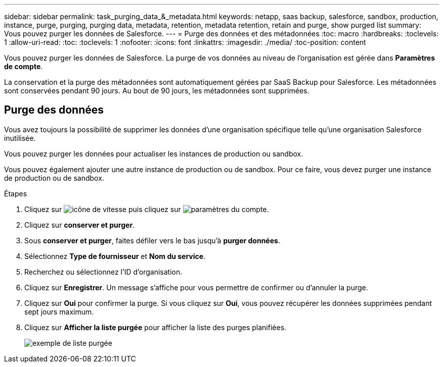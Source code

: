 ---
sidebar: sidebar 
permalink: task_purging_data_&_metadata.html 
keywords: netapp, saas backup, salesforce, sandbox, production, instance, purge, purging, purging data, metadata, retention, metadata retention, retain and purge, show purged list 
summary: Vous pouvez purger les données de Salesforce. 
---
= Purge des données et des métadonnées
:toc: macro
:hardbreaks:
:toclevels: 1
:allow-uri-read: 
:toc: 
:toclevels: 1
:nofooter: 
:icons: font
:linkattrs: 
:imagesdir: ./media/
:toc-position: content


[role="lead"]
Vous pouvez purger les données de Salesforce. La purge de vos données au niveau de l'organisation est gérée dans *Paramètres de compte*.

La conservation et la purge des métadonnées sont automatiquement gérées par SaaS Backup pour Salesforce. Les métadonnées sont conservées pendant 90 jours. Au bout de 90 jours, les métadonnées sont supprimées.



== Purge des données

Vous avez toujours la possibilité de supprimer les données d'une organisation spécifique telle qu'une organisation Salesforce inutilisée.

Vous pouvez purger les données pour actualiser les instances de production ou sandbox.

Vous pouvez également ajouter une autre instance de production ou de sandbox. Pour ce faire, vous devez purger une instance de production ou de sandbox.

.Étapes
. Cliquez sur image:icon_gear.gif["icône de vitesse"] puis cliquez sur image:account_settings.gif["paramètres du compte"].
. Cliquez sur *conserver et purger*.
. Sous *conserver et purger*, faites défiler vers le bas jusqu'à *purger données*.
. Sélectionnez *Type de fournisseur* et *Nom du service*.
. Recherchez ou sélectionnez l'ID d'organisation.
. Cliquez sur *Enregistrer*. Un message s'affiche pour vous permettre de confirmer ou d'annuler la purge.
. Cliquez sur *Oui* pour confirmer la purge. Si vous cliquez sur *Oui*, vous pouvez récupérer les données supprimées pendant sept jours maximum.
. Cliquez sur *Afficher la liste purgée* pour afficher la liste des purges planifiées.
+
image:purged_list_example.gif["exemple de liste purgée"]


